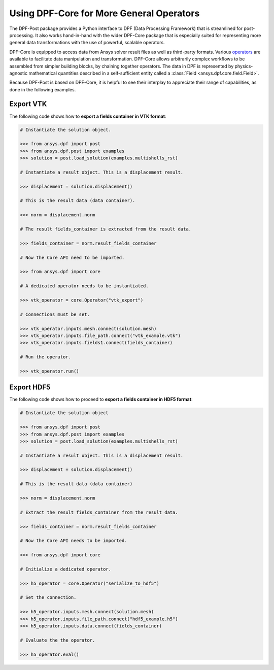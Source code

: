 .. _user_guide_extending_to_core:

*****************************************
Using DPF-Core for More General Operators
*****************************************

The DPF-Post package provides a Python interface to DPF (Data
Processing Framework) that is streamlined for post-processing. It also
works hand-in-hand with the wider DPF-Core package that is especially
suited for representing more general data transformations with the use
of powerful, scalable operators.

DPF-Core is equipped to access data from Ansys solver result files as well as
third-party formats. Various `operators
<https://dpfdocs.pyansys.com/operator_reference.html>`_ are available to
facilitate data manipulation and transformation. DPF-Core allows arbitrarily
complex workflows to be assembled from simpler building blocks, by chaining
together operators. The data in DPF is represented by physics-agnostic
mathematical quantities described in a self-sufficient entity called a
:class:`Field <ansys.dpf.core.field.Field>`.

Because DPF-Post is based on DPF-Core, it is helpful to see their
interplay to appreciate their range of capabilities, as done in the
following examples.


Export VTK
----------

The following code shows how to **export a fields container in VTK format**:

.. code:: python

    # Instantiate the solution object.

    >>> from ansys.dpf import post
    >>> from ansys.dpf.post import examples
    >>> solution = post.load_solution(examples.multishells_rst)

    # Instantiate a result object. This is a displacement result.

    >>> displacement = solution.displacement()

    # This is the result data (data container).

    >>> norm = displacement.norm

    # The result fields_container is extracted from the result data.

    >>> fields_container = norm.result_fields_container
    
    # Now the Core API need to be imported.

    >>> from ansys.dpf import core

    # A dedicated operator needs to be instantiated.

    >>> vtk_operator = core.Operator("vtk_export")

    # Connections must be set.

    >>> vtk_operator.inputs.mesh.connect(solution.mesh)
    >>> vtk_operator.inputs.file_path.connect("vtk_example.vtk")
    >>> vtk_operator.inputs.fields1.connect(fields_container)

    # Run the operator.

    >>> vtk_operator.run()


Export HDF5
-----------

The following code shows how to proceed to **export a fields container
in HDF5 format**:

.. code:: python

    # Instantiate the solution object

    >>> from ansys.dpf import post
    >>> from ansys.dpf.post import examples
    >>> solution = post.load_solution(examples.multishells_rst)

    # Instantiate a result object. This is a displacement result.

    >>> displacement = solution.displacement()

    # This is the result data (data container)

    >>> norm = displacement.norm

    # Extract the result fields_container from the result data.

    >>> fields_container = norm.result_fields_container
    
    # Now the Core API needs to be imported.

    >>> from ansys.dpf import core

    # Initialize a dedicated operator.

    >>> h5_operator = core.Operator("serialize_to_hdf5")

    # Set the connection.

    >>> h5_operator.inputs.mesh.connect(solution.mesh)
    >>> h5_operator.inputs.file_path.connect("hdf5_example.h5")
    >>> h5_operator.inputs.data.connect(fields_container)

    # Evaluate the the operator.

    >>> h5_operator.eval()

